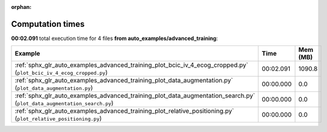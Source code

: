 
:orphan:

.. _sphx_glr_auto_examples_advanced_training_sg_execution_times:


Computation times
=================
**00:02.091** total execution time for 4 files **from auto_examples/advanced_training**:

.. container::

  .. raw:: html

    <style scoped>
    <link href="https://cdnjs.cloudflare.com/ajax/libs/twitter-bootstrap/5.3.0/css/bootstrap.min.css" rel="stylesheet" />
    <link href="https://cdn.datatables.net/1.13.6/css/dataTables.bootstrap5.min.css" rel="stylesheet" />
    </style>
    <script src="https://code.jquery.com/jquery-3.7.0.js"></script>
    <script src="https://cdn.datatables.net/1.13.6/js/jquery.dataTables.min.js"></script>
    <script src="https://cdn.datatables.net/1.13.6/js/dataTables.bootstrap5.min.js"></script>
    <script type="text/javascript" class="init">
    $(document).ready( function () {
        $('table.sg-datatable').DataTable({order: [[1, 'desc']]});
    } );
    </script>

  .. list-table::
   :header-rows: 1
   :class: table table-striped sg-datatable

   * - Example
     - Time
     - Mem (MB)
   * - :ref:`sphx_glr_auto_examples_advanced_training_plot_bcic_iv_4_ecog_cropped.py` (``plot_bcic_iv_4_ecog_cropped.py``)
     - 00:02.091
     - 1090.8
   * - :ref:`sphx_glr_auto_examples_advanced_training_plot_data_augmentation.py` (``plot_data_augmentation.py``)
     - 00:00.000
     - 0.0
   * - :ref:`sphx_glr_auto_examples_advanced_training_plot_data_augmentation_search.py` (``plot_data_augmentation_search.py``)
     - 00:00.000
     - 0.0
   * - :ref:`sphx_glr_auto_examples_advanced_training_plot_relative_positioning.py` (``plot_relative_positioning.py``)
     - 00:00.000
     - 0.0
